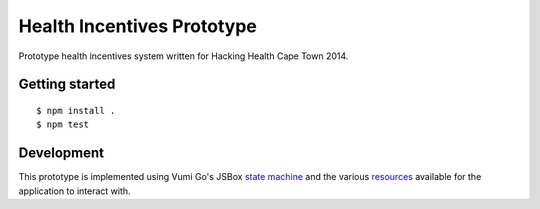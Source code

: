 Health Incentives Prototype
===========================

|travis|_

.. |travis| image:: https://travis-ci.org/hodgestar/hhcpt-health-incentives.png?branch=develop
.. _travis: https://travis-ci.org/hodgestar/hhcpt-health-incentives

Prototype health incentives system written for Hacking Health Cape Town 2014.


Getting started
---------------

::

    $ npm install .
    $ npm test


Development
-----------

This prototype is implemented using Vumi Go's JSBox `state machine`_ and
the various resources_ available for the application to interact with.

.. _state machine: http://vumi-jssandbox-toolkit.readthedocs.org/en/latest/
.. _resources: https://vumi-go.readthedocs.org/en/latest/sandbox-resources.html
